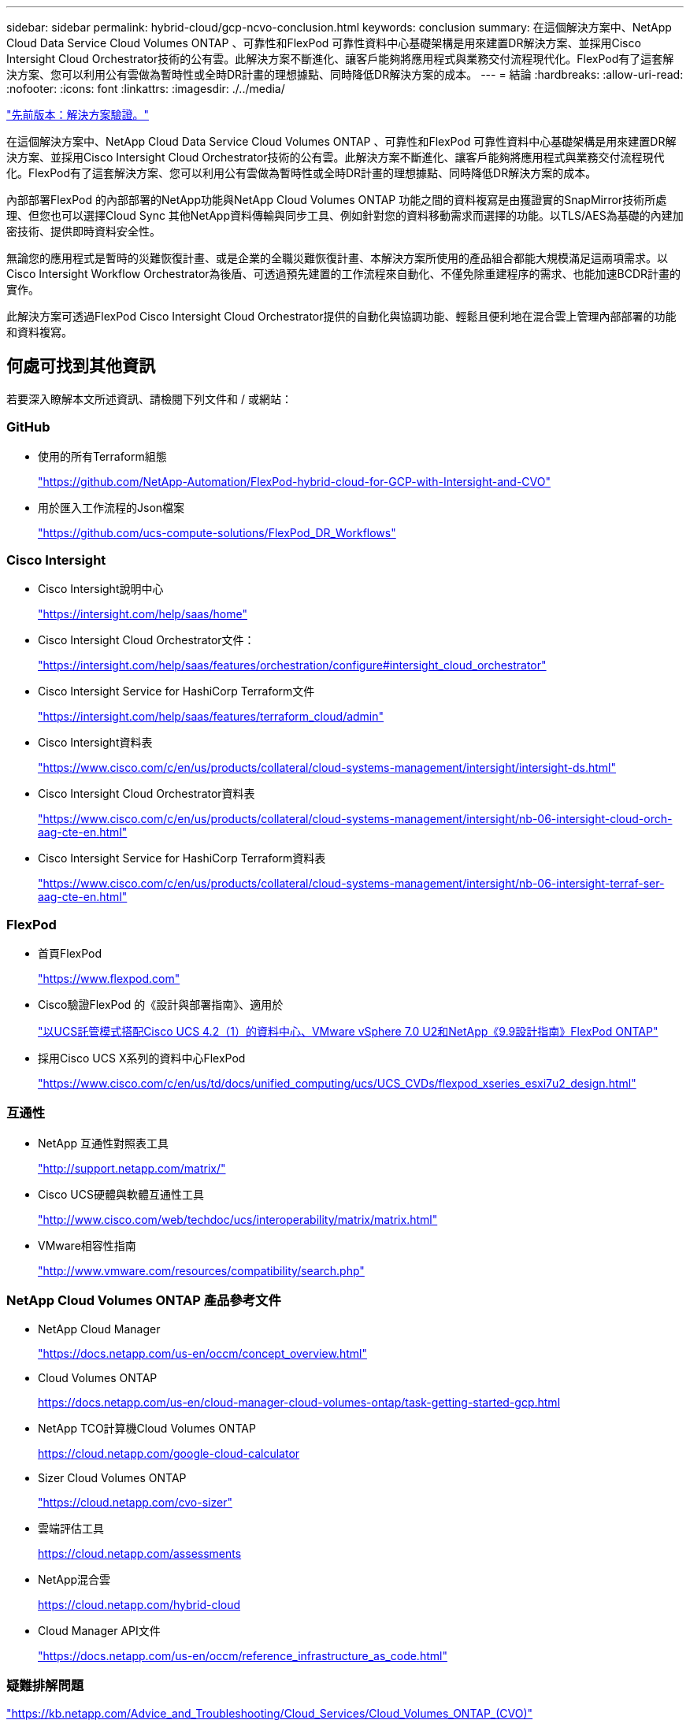 ---
sidebar: sidebar 
permalink: hybrid-cloud/gcp-ncvo-conclusion.html 
keywords: conclusion 
summary: 在這個解決方案中、NetApp Cloud Data Service Cloud Volumes ONTAP 、可靠性和FlexPod 可靠性資料中心基礎架構是用來建置DR解決方案、並採用Cisco Intersight Cloud Orchestrator技術的公有雲。此解決方案不斷進化、讓客戶能夠將應用程式與業務交付流程現代化。FlexPod有了這套解決方案、您可以利用公有雲做為暫時性或全時DR計畫的理想據點、同時降低DR解決方案的成本。 
---
= 結論
:hardbreaks:
:allow-uri-read: 
:nofooter: 
:icons: font
:linkattrs: 
:imagesdir: ./../media/


link:gcp-ncvo-solution-validation.html["先前版本：解決方案驗證。"]

[role="lead"]
在這個解決方案中、NetApp Cloud Data Service Cloud Volumes ONTAP 、可靠性和FlexPod 可靠性資料中心基礎架構是用來建置DR解決方案、並採用Cisco Intersight Cloud Orchestrator技術的公有雲。此解決方案不斷進化、讓客戶能夠將應用程式與業務交付流程現代化。FlexPod有了這套解決方案、您可以利用公有雲做為暫時性或全時DR計畫的理想據點、同時降低DR解決方案的成本。

內部部署FlexPod 的內部部署的NetApp功能與NetApp Cloud Volumes ONTAP 功能之間的資料複寫是由獲證實的SnapMirror技術所處理、但您也可以選擇Cloud Sync 其他NetApp資料傳輸與同步工具、例如針對您的資料移動需求而選擇的功能。以TLS/AES為基礎的內建加密技術、提供即時資料安全性。

無論您的應用程式是暫時的災難恢復計畫、或是企業的全職災難恢復計畫、本解決方案所使用的產品組合都能大規模滿足這兩項需求。以Cisco Intersight Workflow Orchestrator為後盾、可透過預先建置的工作流程來自動化、不僅免除重建程序的需求、也能加速BCDR計畫的實作。

此解決方案可透過FlexPod Cisco Intersight Cloud Orchestrator提供的自動化與協調功能、輕鬆且便利地在混合雲上管理內部部署的功能和資料複寫。



== 何處可找到其他資訊

若要深入瞭解本文所述資訊、請檢閱下列文件和 / 或網站：



=== GitHub

* 使用的所有Terraform組態
+
https://github.com/NetApp-Automation/FlexPod-hybrid-cloud-for-GCP-with-Intersight-and-CVO["https://github.com/NetApp-Automation/FlexPod-hybrid-cloud-for-GCP-with-Intersight-and-CVO"^]

* 用於匯入工作流程的Json檔案
+
https://github.com/ucs-compute-solutions/FlexPod_DR_Workflows["https://github.com/ucs-compute-solutions/FlexPod_DR_Workflows"^]





=== Cisco Intersight

* Cisco Intersight說明中心
+
https://intersight.com/help/saas/home["https://intersight.com/help/saas/home"^]

* Cisco Intersight Cloud Orchestrator文件：
+
https://intersight.com/help/saas/features/orchestration/configure["https://intersight.com/help/saas/features/orchestration/configure#intersight_cloud_orchestrator"^]

* Cisco Intersight Service for HashiCorp Terraform文件
+
https://intersight.com/help/saas/features/terraform_cloud/admin["https://intersight.com/help/saas/features/terraform_cloud/admin"^]

* Cisco Intersight資料表
+
https://www.cisco.com/c/en/us/products/collateral/cloud-systems-management/intersight/intersight-ds.html["https://www.cisco.com/c/en/us/products/collateral/cloud-systems-management/intersight/intersight-ds.html"^]

* Cisco Intersight Cloud Orchestrator資料表
+
https://www.cisco.com/c/en/us/products/collateral/cloud-systems-management/intersight/nb-06-intersight-cloud-orch-aag-cte-en.html["https://www.cisco.com/c/en/us/products/collateral/cloud-systems-management/intersight/nb-06-intersight-cloud-orch-aag-cte-en.html"^]

* Cisco Intersight Service for HashiCorp Terraform資料表
+
https://www.cisco.com/c/en/us/products/collateral/cloud-systems-management/intersight/nb-06-intersight-terraf-ser-aag-cte-en.html["https://www.cisco.com/c/en/us/products/collateral/cloud-systems-management/intersight/nb-06-intersight-terraf-ser-aag-cte-en.html"^]





=== FlexPod

* 首頁FlexPod
+
https://www.flexpod.com["https://www.flexpod.com"^]

* Cisco驗證FlexPod 的《設計與部署指南》、適用於
+
https://www.cisco.com/c/en/us/td/docs/unified_computing/ucs/UCS_CVDs/flexpod_m6_esxi7u2_design.html["以UCS託管模式搭配Cisco UCS 4.2（1）的資料中心、VMware vSphere 7.0 U2和NetApp《9.9設計指南》FlexPod ONTAP"^]

* 採用Cisco UCS X系列的資料中心FlexPod
+
https://www.cisco.com/c/en/us/td/docs/unified_computing/ucs/UCS_CVDs/flexpod_xseries_esxi7u2_design.html["https://www.cisco.com/c/en/us/td/docs/unified_computing/ucs/UCS_CVDs/flexpod_xseries_esxi7u2_design.html"^]





=== 互通性

* NetApp 互通性對照表工具
+
http://support.netapp.com/matrix/["http://support.netapp.com/matrix/"^]

* Cisco UCS硬體與軟體互通性工具
+
http://www.cisco.com/web/techdoc/ucs/interoperability/matrix/matrix.html["http://www.cisco.com/web/techdoc/ucs/interoperability/matrix/matrix.html"^]

* VMware相容性指南
+
http://www.vmware.com/resources/compatibility/search.php["http://www.vmware.com/resources/compatibility/search.php"^]





=== NetApp Cloud Volumes ONTAP 產品參考文件

* NetApp Cloud Manager
+
https://docs.netapp.com/us-en/occm/concept_overview.html["https://docs.netapp.com/us-en/occm/concept_overview.html"^]

* Cloud Volumes ONTAP
+
https://docs.netapp.com/us-en/cloud-manager-cloud-volumes-ontap/task-getting-started-gcp.html[]

* NetApp TCO計算機Cloud Volumes ONTAP
+
https://cloud.netapp.com/google-cloud-calculator[]

* Sizer Cloud Volumes ONTAP
+
https://cloud.netapp.com/cvo-sizer["https://cloud.netapp.com/cvo-sizer"^]

* 雲端評估工具
+
https://cloud.netapp.com/assessments[]

* NetApp混合雲
+
https://cloud.netapp.com/hybrid-cloud[]

* Cloud Manager API文件
+
https://docs.netapp.com/us-en/occm/reference_infrastructure_as_code.html["https://docs.netapp.com/us-en/occm/reference_infrastructure_as_code.html"^]





=== 疑難排解問題

https://kb.netapp.com/Advice_and_Troubleshooting/Cloud_Services/Cloud_Volumes_ONTAP_(CVO)["https://kb.netapp.com/Advice_and_Troubleshooting/Cloud_Services/Cloud_Volumes_ONTAP_(CVO)"^]



=== Terraform

* Terraform Cloud
+
https://www.terraform.io/cloud["https://www.terraform.io/cloud"^]

* Terraform文件
+
https://www.terraform.io/docs/["https://www.terraform.io/docs/"^]

* NetApp Cloud Manager登錄
+
https://registry.terraform.io/providers/NetApp/netapp-cloudmanager/lates["https://registry.terraform.io/providers/NetApp/netapp-cloudmanager/lates"^]





=== GCP

* 適用於GCP的高可用度ONTAP
+
https://cloud.netapp.com/blog/gcp-cvo-blg-what-makes-cloud-volumes-ontap-high-availability-for-gcp-tick["https://cloud.netapp.com/blog/gcp-cvo-blg-what-makes-cloud-volumes-ontap-high-availability-for-gcp-tick"^]

* GCP環境
+
https://netapp.hosted.panopto.com/Panopto/Pages/Viewer.aspx?id=f3d0368b-7165-4d43-a76e-ae01011853d6["https://netapp.hosted.panopto.com/Panopto/Pages/Viewer.aspx?id=f3d0368b-7165-4d43-a76e-ae01011853d6"^]


